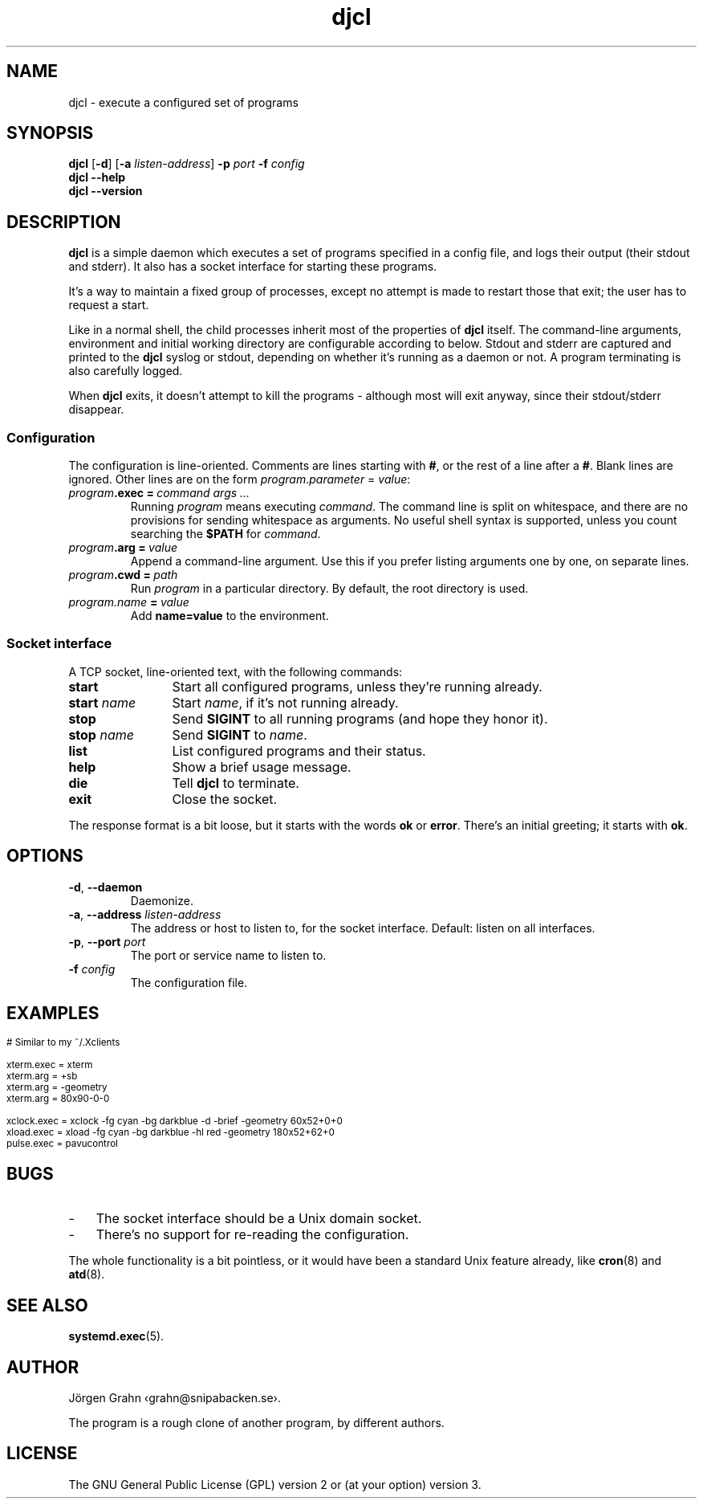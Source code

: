 .ss 12 0
.hw stdout stderr
.
.de BP
.IP \\fB\\$*
..
.
.TH djcl 1 "JUN 2024" "DJCL" "User Manuals"
.
.SH "NAME"
djcl \- execute a configured set of programs
.
.SH "SYNOPSIS"
.B djcl
.RB [ \-d ]
.RB [ \-a
.IR listen-address ]
.B \-p
.I port
.B \-f
.I config
.br
.B djcl
.B --help
.br
.B djcl
.B --version
.
.SH "DESCRIPTION"
.
.B djcl
is a simple daemon which executes a set of programs specified in a config file,
and logs their output (their stdout and stderr).
It also has a socket interface for starting these programs.
.PP
It's a way to maintain a fixed group of processes, except no attempt is made
to restart those that exit; the user has to request a start.
.PP
Like in a normal shell, the child processes inherit most of the properties of
.B djcl
itself. The command-line arguments, environment and initial working
directory are configurable according to below.
Stdout and stderr are captured and printed to the
.B djcl
syslog or stdout, depending on whether it's running as a daemon or not.
A program terminating is also carefully logged.
.PP
When
.B djcl
exits, it doesn't attempt to kill the programs \-
although most will exit anyway, since their stdout/stderr disappear.
.
.
.SS "Configuration"
.
The configuration is line-oriented. Comments are lines starting with
.BR # ,
or the rest of a line after a
.BR # .
Blank lines are ignored.
Other lines are on the form
.IR program . parameter " = " value :
.
.IP "\fIprogram\fB.exec\ =\ \fIcommand\ args\ ..."
Running
.I program
means executing
.IR command .
The command line is split on whitespace, and there are no provisions for
sending whitespace as arguments. No useful shell syntax is supported,
unless you count searching the
.B $PATH
for
.IR command .
.
.IP "\fIprogram\fB.arg\ =\ \fIvalue"
Append a command-line argument. Use this if you prefer listing arguments
one by one, on separate lines.
.
.IP "\fIprogram\fB.cwd\ =\ \fIpath"
Run
.I program
in a particular directory.
By default, the root directory is used.
.
.IP "\fIprogram.name\ \fB=\fP\ value"
Add
.B name=value
to the environment.
.
.
.SS "Socket interface"
A TCP socket, line-oriented text, with the following commands:
.
.IP "\fBstart" 12x
Start all configured programs, unless they're running already.
.
.IP "\fBstart \fIname"
Start
.IR name ,
if it's not running already.
.
.IP "\fBstop"
Send
.B SIGINT
to all running programs (and hope they honor it).
.
.IP "\fBstop \fIname"
Send
.B SIGINT
to
.IR name .
.
.IP "\fBlist"
List configured programs and their status.
.
.IP "\fBhelp"
Show a brief usage message.
.
.IP "\fBdie"
Tell
.B djcl
to terminate.
.
.IP "\fBexit"
Close the socket.
.
.PP
The response format is a bit loose, but it starts with the
words
.B ok
or
.BR error .
There's an initial greeting; it starts with
.BR ok .
.
.
.SH "OPTIONS"
.
.IP "\fB\-d\fP, \fB--daemon\fP"
Daemonize.
.
.IP "\fB\-a\fP, \fB--address\fP \fIlisten-address"
The address or host to listen to, for the socket interface.
Default: listen on all interfaces.
.\" Should be repeatable.
.
.IP "\fB\-p\fP, \fB--port\fP \fIport"
The port or service name to listen to.
.
.IP "\fB\-f\fP \fIconfig"
The configuration file.
.\" Should be repeatable.
.
.
.SH "EXAMPLES"
.IP "" 3x
.ft CW
.ps -2
.vs -2
.nf
# Similar to my ~/.Xclients

xterm.exec  = xterm
xterm.arg   = +sb
xterm.arg   = -geometry
xterm.arg   = 80x90-0-0

xclock.exec = xclock -fg cyan -bg darkblue -d -brief -geometry 60x52+0+0
xload.exec  = xload  -fg cyan -bg darkblue -hl red -geometry 180x52+62+0
pulse.exec  = pavucontrol
.fi
.
.
.SH "BUGS"
.
.IP \- 3x
The socket interface should be a Unix domain socket.
.IP \-
There's no support for re-reading the configuration.
.PP
The whole functionality is a bit pointless, or it would have been a standard
Unix feature already, like
.BR cron (8)
and
.BR atd (8).
.
.
.SH "SEE ALSO"
.
.BR systemd.exec (5).
.
.
.SH "AUTHOR"
J\(:orgen Grahn \[fo]grahn@snipabacken.se\[fc].
.PP
The program is a rough clone of another program, by different authors.
.\" Including Jos.
.
.
.SH "LICENSE"
The GNU General Public License (GPL) version 2 or (at your option) version 3.

